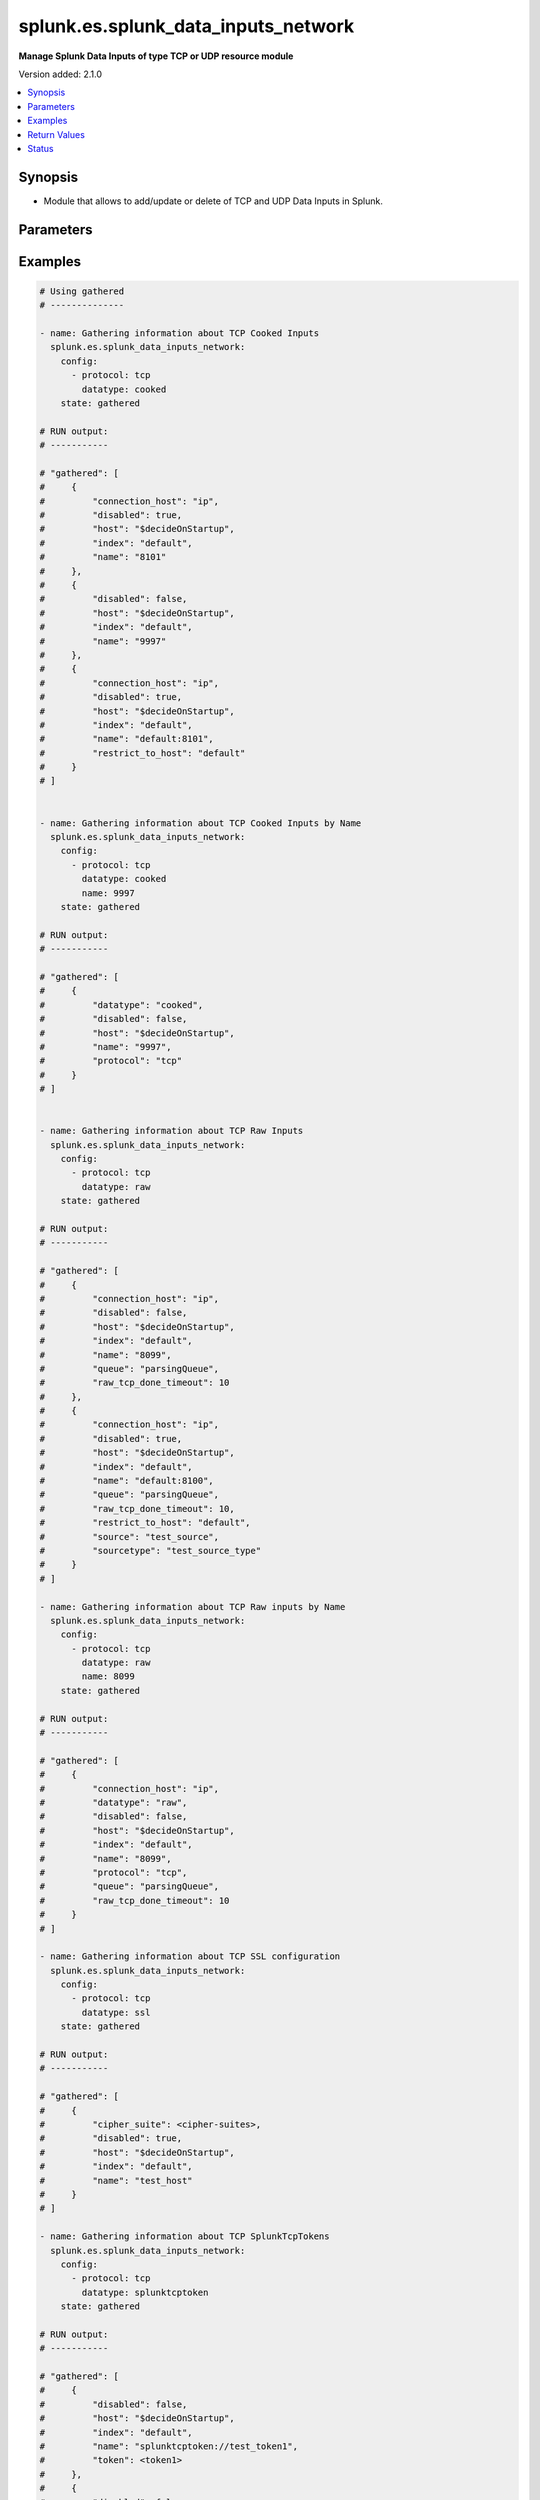 .. _splunk.es.splunk_data_inputs_network_module:


************************************
splunk.es.splunk_data_inputs_network
************************************

**Manage Splunk Data Inputs of type TCP or UDP resource module**


Version added: 2.1.0

.. contents::
   :local:
   :depth: 1


Synopsis
--------
- Module that allows to add/update or delete of TCP and UDP Data Inputs in Splunk.




Parameters
----------

.. raw:: html

    <table  border=0 cellpadding=0 class="documentation-table">
        <tr>
            <th colspan="2">Parameter</th>
            <th>Choices/<font color="blue">Defaults</font></th>
            <th width="100%">Comments</th>
        </tr>
            <tr>
                <td colspan="2">
                    <div class="ansibleOptionAnchor" id="parameter-"></div>
                    <b>config</b>
                    <a class="ansibleOptionLink" href="#parameter-" title="Permalink to this option"></a>
                    <div style="font-size: small">
                        <span style="color: purple">list</span>
                         / <span style="color: purple">elements=dictionary</span>
                    </div>
                </td>
                <td>
                </td>
                <td>
                        <div>Manage and preview protocol input data.</div>
                </td>
            </tr>
                                <tr>
                    <td class="elbow-placeholder"></td>
                <td colspan="1">
                    <div class="ansibleOptionAnchor" id="parameter-"></div>
                    <b>cipher_suite</b>
                    <a class="ansibleOptionLink" href="#parameter-" title="Permalink to this option"></a>
                    <div style="font-size: small">
                        <span style="color: purple">string</span>
                    </div>
                </td>
                <td>
                </td>
                <td>
                        <div>Specifies list of acceptable ciphers to use in ssl.</div>
                        <div>Only obtained for TCP SSL configuration present on device.</div>
                </td>
            </tr>
            <tr>
                    <td class="elbow-placeholder"></td>
                <td colspan="1">
                    <div class="ansibleOptionAnchor" id="parameter-"></div>
                    <b>connection_host</b>
                    <a class="ansibleOptionLink" href="#parameter-" title="Permalink to this option"></a>
                    <div style="font-size: small">
                        <span style="color: purple">string</span>
                    </div>
                </td>
                <td>
                        <ul style="margin: 0; padding: 0"><b>Choices:</b>
                                    <li>ip</li>
                                    <li>dns</li>
                                    <li>none</li>
                        </ul>
                </td>
                <td>
                        <div>Set the host for the remote server that is sending data.</div>
                        <div><code>ip</code> sets the host to the IP address of the remote server sending data.</div>
                        <div><code>dns</code> sets the host to the reverse DNS entry for the IP address of the remote server sending data.</div>
                        <div><code>none</code> leaves the host as specified in inputs.conf, which is typically the Splunk system hostname.</div>
                </td>
            </tr>
            <tr>
                    <td class="elbow-placeholder"></td>
                <td colspan="1">
                    <div class="ansibleOptionAnchor" id="parameter-"></div>
                    <b>datatype</b>
                    <a class="ansibleOptionLink" href="#parameter-" title="Permalink to this option"></a>
                    <div style="font-size: small">
                        <span style="color: purple">string</span>
                    </div>
                </td>
                <td>
                        <ul style="margin: 0; padding: 0"><b>Choices:</b>
                                    <li>cooked</li>
                                    <li>raw</li>
                                    <li>splunktcptoken</li>
                                    <li>ssl</li>
                        </ul>
                </td>
                <td>
                        <div><code>cooked</code> lets one access cooked TCP input information and create new containers for managing cooked data.</div>
                        <div><code>raw</code> lets one manage raw tcp inputs from forwarders.</div>
                        <div><code>splunktcptoken</code> lets one manage receiver access using tokens.</div>
                        <div><code>ssl</code> Provides access to the SSL configuration of a Splunk server. This option does not support states <em>deleted</em> and <em>replaced</em>.</div>
                </td>
            </tr>
            <tr>
                    <td class="elbow-placeholder"></td>
                <td colspan="1">
                    <div class="ansibleOptionAnchor" id="parameter-"></div>
                    <b>disabled</b>
                    <a class="ansibleOptionLink" href="#parameter-" title="Permalink to this option"></a>
                    <div style="font-size: small">
                        <span style="color: purple">boolean</span>
                    </div>
                </td>
                <td>
                        <ul style="margin: 0; padding: 0"><b>Choices:</b>
                                    <li>no</li>
                                    <li>yes</li>
                        </ul>
                </td>
                <td>
                        <div>Indicates whether the input is disabled.</div>
                </td>
            </tr>
            <tr>
                    <td class="elbow-placeholder"></td>
                <td colspan="1">
                    <div class="ansibleOptionAnchor" id="parameter-"></div>
                    <b>host</b>
                    <a class="ansibleOptionLink" href="#parameter-" title="Permalink to this option"></a>
                    <div style="font-size: small">
                        <span style="color: purple">string</span>
                    </div>
                </td>
                <td>
                </td>
                <td>
                        <div>Host from which the indexer gets data.</div>
                </td>
            </tr>
            <tr>
                    <td class="elbow-placeholder"></td>
                <td colspan="1">
                    <div class="ansibleOptionAnchor" id="parameter-"></div>
                    <b>index</b>
                    <a class="ansibleOptionLink" href="#parameter-" title="Permalink to this option"></a>
                    <div style="font-size: small">
                        <span style="color: purple">string</span>
                    </div>
                </td>
                <td>
                </td>
                <td>
                        <div>default Index to store generated events.</div>
                </td>
            </tr>
            <tr>
                    <td class="elbow-placeholder"></td>
                <td colspan="1">
                    <div class="ansibleOptionAnchor" id="parameter-"></div>
                    <b>name</b>
                    <a class="ansibleOptionLink" href="#parameter-" title="Permalink to this option"></a>
                    <div style="font-size: small">
                        <span style="color: purple">string</span>
                         / <span style="color: red">required</span>
                    </div>
                </td>
                <td>
                </td>
                <td>
                        <div>The input port which receives raw data.</div>
                </td>
            </tr>
            <tr>
                    <td class="elbow-placeholder"></td>
                <td colspan="1">
                    <div class="ansibleOptionAnchor" id="parameter-"></div>
                    <b>no_appending_timestamp</b>
                    <a class="ansibleOptionLink" href="#parameter-" title="Permalink to this option"></a>
                    <div style="font-size: small">
                        <span style="color: purple">boolean</span>
                    </div>
                </td>
                <td>
                        <ul style="margin: 0; padding: 0"><b>Choices:</b>
                                    <li>no</li>
                                    <li>yes</li>
                        </ul>
                </td>
                <td>
                        <div>If set to true, prevents Splunk software from prepending a timestamp and hostname to incoming events.</div>
                        <div>Only for UDP data input configuration.</div>
                </td>
            </tr>
            <tr>
                    <td class="elbow-placeholder"></td>
                <td colspan="1">
                    <div class="ansibleOptionAnchor" id="parameter-"></div>
                    <b>no_priority_stripping</b>
                    <a class="ansibleOptionLink" href="#parameter-" title="Permalink to this option"></a>
                    <div style="font-size: small">
                        <span style="color: purple">boolean</span>
                    </div>
                </td>
                <td>
                        <ul style="margin: 0; padding: 0"><b>Choices:</b>
                                    <li>no</li>
                                    <li>yes</li>
                        </ul>
                </td>
                <td>
                        <div>If set to true, Splunk software does not remove the priority field from incoming syslog events.</div>
                        <div>Only for UDP data input configuration.</div>
                </td>
            </tr>
            <tr>
                    <td class="elbow-placeholder"></td>
                <td colspan="1">
                    <div class="ansibleOptionAnchor" id="parameter-"></div>
                    <b>password</b>
                    <a class="ansibleOptionLink" href="#parameter-" title="Permalink to this option"></a>
                    <div style="font-size: small">
                        <span style="color: purple">string</span>
                    </div>
                </td>
                <td>
                </td>
                <td>
                        <div>Server certificate password, if any.</div>
                        <div>Only for TCP SSL configuration.</div>
                </td>
            </tr>
            <tr>
                    <td class="elbow-placeholder"></td>
                <td colspan="1">
                    <div class="ansibleOptionAnchor" id="parameter-"></div>
                    <b>protocol</b>
                    <a class="ansibleOptionLink" href="#parameter-" title="Permalink to this option"></a>
                    <div style="font-size: small">
                        <span style="color: purple">string</span>
                         / <span style="color: red">required</span>
                    </div>
                </td>
                <td>
                        <ul style="margin: 0; padding: 0"><b>Choices:</b>
                                    <li>tcp</li>
                                    <li>udp</li>
                        </ul>
                </td>
                <td>
                        <div>Choose whether to manage TCP or UDP inputs</div>
                </td>
            </tr>
            <tr>
                    <td class="elbow-placeholder"></td>
                <td colspan="1">
                    <div class="ansibleOptionAnchor" id="parameter-"></div>
                    <b>queue</b>
                    <a class="ansibleOptionLink" href="#parameter-" title="Permalink to this option"></a>
                    <div style="font-size: small">
                        <span style="color: purple">string</span>
                    </div>
                </td>
                <td>
                        <ul style="margin: 0; padding: 0"><b>Choices:</b>
                                    <li>parsingQueue</li>
                                    <li>indexQueue</li>
                        </ul>
                </td>
                <td>
                        <div>Specifies where the input processor should deposit the events it reads. Defaults to parsingQueue.</div>
                        <div>Set queue to parsingQueue to apply props.conf and other parsing rules to your data. For more information about props.conf and rules for timestamping and linebreaking, refer to props.conf and the online documentation at &quot;Monitor files and directories with inputs.conf&quot;</div>
                        <div>Set queue to indexQueue to send your data directly into the index.</div>
                        <div>Only applicable for &quot;/tcp/raw&quot; and &quot;/udp&quot; APIs</div>
                </td>
            </tr>
            <tr>
                    <td class="elbow-placeholder"></td>
                <td colspan="1">
                    <div class="ansibleOptionAnchor" id="parameter-"></div>
                    <b>raw_tcp_done_timeout</b>
                    <a class="ansibleOptionLink" href="#parameter-" title="Permalink to this option"></a>
                    <div style="font-size: small">
                        <span style="color: purple">integer</span>
                    </div>
                </td>
                <td>
                </td>
                <td>
                        <div>Specifies in seconds the timeout value for adding a Done-key.</div>
                        <div>If a connection over the port specified by name remains idle after receiving data for specified number of seconds, it adds a Done-key. This implies the last event is completely received.</div>
                        <div>Only for TCP raw input configuration.</div>
                </td>
            </tr>
            <tr>
                    <td class="elbow-placeholder"></td>
                <td colspan="1">
                    <div class="ansibleOptionAnchor" id="parameter-"></div>
                    <b>require_client_cert</b>
                    <a class="ansibleOptionLink" href="#parameter-" title="Permalink to this option"></a>
                    <div style="font-size: small">
                        <span style="color: purple">string</span>
                    </div>
                </td>
                <td>
                </td>
                <td>
                        <div>Determines whether a client must authenticate.</div>
                        <div>Only for TCP SSL configuration.</div>
                </td>
            </tr>
            <tr>
                    <td class="elbow-placeholder"></td>
                <td colspan="1">
                    <div class="ansibleOptionAnchor" id="parameter-"></div>
                    <b>restrict_to_host</b>
                    <a class="ansibleOptionLink" href="#parameter-" title="Permalink to this option"></a>
                    <div style="font-size: small">
                        <span style="color: purple">string</span>
                    </div>
                </td>
                <td>
                </td>
                <td>
                        <div>Allows for restricting this input to only accept data from the host specified here.</div>
                </td>
            </tr>
            <tr>
                    <td class="elbow-placeholder"></td>
                <td colspan="1">
                    <div class="ansibleOptionAnchor" id="parameter-"></div>
                    <b>root_ca</b>
                    <a class="ansibleOptionLink" href="#parameter-" title="Permalink to this option"></a>
                    <div style="font-size: small">
                        <span style="color: purple">string</span>
                    </div>
                </td>
                <td>
                </td>
                <td>
                        <div>Certificate authority list (root file).</div>
                        <div>Only for TCP SSL configuration.</div>
                </td>
            </tr>
            <tr>
                    <td class="elbow-placeholder"></td>
                <td colspan="1">
                    <div class="ansibleOptionAnchor" id="parameter-"></div>
                    <b>server_cert</b>
                    <a class="ansibleOptionLink" href="#parameter-" title="Permalink to this option"></a>
                    <div style="font-size: small">
                        <span style="color: purple">string</span>
                    </div>
                </td>
                <td>
                </td>
                <td>
                        <div>Full path to the server certificate.</div>
                        <div>Only for TCP SSL configuration.</div>
                </td>
            </tr>
            <tr>
                    <td class="elbow-placeholder"></td>
                <td colspan="1">
                    <div class="ansibleOptionAnchor" id="parameter-"></div>
                    <b>source</b>
                    <a class="ansibleOptionLink" href="#parameter-" title="Permalink to this option"></a>
                    <div style="font-size: small">
                        <span style="color: purple">string</span>
                    </div>
                </td>
                <td>
                </td>
                <td>
                        <div>Sets the source key/field for events from this input. Defaults to the input file path.</div>
                        <div>Sets the source key initial value. The key is used during parsing/indexing, in particular to set the source field during indexing. It is also the source field used at search time. As a convenience, the chosen string is prepended with &#x27;source::&#x27;.</div>
                        <div>Note that Overriding the source key is generally not recommended. Typically, the input layer provides a more accurate string to aid in problem analysis and investigation, accurately recording the file from which the data was retrieved. Consider use of source types, tagging, and search wildcards before overriding this value.</div>
                </td>
            </tr>
            <tr>
                    <td class="elbow-placeholder"></td>
                <td colspan="1">
                    <div class="ansibleOptionAnchor" id="parameter-"></div>
                    <b>sourcetype</b>
                    <a class="ansibleOptionLink" href="#parameter-" title="Permalink to this option"></a>
                    <div style="font-size: small">
                        <span style="color: purple">string</span>
                    </div>
                </td>
                <td>
                </td>
                <td>
                        <div>Set the source type for events from this input.</div>
                        <div>&quot;sourcetype=&quot; is automatically prepended to &lt;string&gt;.</div>
                        <div>Defaults to audittrail (if signedaudit=True) or fschange (if signedaudit=False).</div>
                </td>
            </tr>
            <tr>
                    <td class="elbow-placeholder"></td>
                <td colspan="1">
                    <div class="ansibleOptionAnchor" id="parameter-"></div>
                    <b>ssl</b>
                    <a class="ansibleOptionLink" href="#parameter-" title="Permalink to this option"></a>
                    <div style="font-size: small">
                        <span style="color: purple">boolean</span>
                    </div>
                </td>
                <td>
                        <ul style="margin: 0; padding: 0"><b>Choices:</b>
                                    <li>no</li>
                                    <li>yes</li>
                        </ul>
                </td>
                <td>
                        <div>Enable or disble ssl for the data stream</div>
                </td>
            </tr>
            <tr>
                    <td class="elbow-placeholder"></td>
                <td colspan="1">
                    <div class="ansibleOptionAnchor" id="parameter-"></div>
                    <b>token</b>
                    <a class="ansibleOptionLink" href="#parameter-" title="Permalink to this option"></a>
                    <div style="font-size: small">
                        <span style="color: purple">string</span>
                    </div>
                </td>
                <td>
                </td>
                <td>
                        <div>Token value to use for SplunkTcpToken. If unspecified, a token is generated automatically.</div>
                </td>
            </tr>

            <tr>
                <td colspan="2">
                    <div class="ansibleOptionAnchor" id="parameter-"></div>
                    <b>running_config</b>
                    <a class="ansibleOptionLink" href="#parameter-" title="Permalink to this option"></a>
                    <div style="font-size: small">
                        <span style="color: purple">string</span>
                    </div>
                </td>
                <td>
                </td>
                <td>
                        <div>The module, by default, will connect to the remote device and retrieve the current running-config to use as a base for comparing against the contents of source. There are times when it is not desirable to have the task get the current running-config for every task in a playbook.  The <em>running_config</em> argument allows the implementer to pass in the configuration to use as the base config for comparison. This value of this option should be the output received from device by executing command.</div>
                </td>
            </tr>
            <tr>
                <td colspan="2">
                    <div class="ansibleOptionAnchor" id="parameter-"></div>
                    <b>state</b>
                    <a class="ansibleOptionLink" href="#parameter-" title="Permalink to this option"></a>
                    <div style="font-size: small">
                        <span style="color: purple">string</span>
                    </div>
                </td>
                <td>
                        <ul style="margin: 0; padding: 0"><b>Choices:</b>
                                    <li><div style="color: blue"><b>merged</b>&nbsp;&larr;</div></li>
                                    <li>replaced</li>
                                    <li>deleted</li>
                                    <li>gathered</li>
                        </ul>
                </td>
                <td>
                        <div>The state the configuration should be left in</div>
                </td>
            </tr>
    </table>
    <br/>




Examples
--------

.. code-block:: yaml

    # Using gathered
    # --------------

    - name: Gathering information about TCP Cooked Inputs
      splunk.es.splunk_data_inputs_network:
        config:
          - protocol: tcp
            datatype: cooked
        state: gathered

    # RUN output:
    # -----------

    # "gathered": [
    #     {
    #         "connection_host": "ip",
    #         "disabled": true,
    #         "host": "$decideOnStartup",
    #         "index": "default",
    #         "name": "8101"
    #     },
    #     {
    #         "disabled": false,
    #         "host": "$decideOnStartup",
    #         "index": "default",
    #         "name": "9997"
    #     },
    #     {
    #         "connection_host": "ip",
    #         "disabled": true,
    #         "host": "$decideOnStartup",
    #         "index": "default",
    #         "name": "default:8101",
    #         "restrict_to_host": "default"
    #     }
    # ]


    - name: Gathering information about TCP Cooked Inputs by Name
      splunk.es.splunk_data_inputs_network:
        config:
          - protocol: tcp
            datatype: cooked
            name: 9997
        state: gathered

    # RUN output:
    # -----------

    # "gathered": [
    #     {
    #         "datatype": "cooked",
    #         "disabled": false,
    #         "host": "$decideOnStartup",
    #         "name": "9997",
    #         "protocol": "tcp"
    #     }
    # ]


    - name: Gathering information about TCP Raw Inputs
      splunk.es.splunk_data_inputs_network:
        config:
          - protocol: tcp
            datatype: raw
        state: gathered

    # RUN output:
    # -----------

    # "gathered": [
    #     {
    #         "connection_host": "ip",
    #         "disabled": false,
    #         "host": "$decideOnStartup",
    #         "index": "default",
    #         "name": "8099",
    #         "queue": "parsingQueue",
    #         "raw_tcp_done_timeout": 10
    #     },
    #     {
    #         "connection_host": "ip",
    #         "disabled": true,
    #         "host": "$decideOnStartup",
    #         "index": "default",
    #         "name": "default:8100",
    #         "queue": "parsingQueue",
    #         "raw_tcp_done_timeout": 10,
    #         "restrict_to_host": "default",
    #         "source": "test_source",
    #         "sourcetype": "test_source_type"
    #     }
    # ]

    - name: Gathering information about TCP Raw inputs by Name
      splunk.es.splunk_data_inputs_network:
        config:
          - protocol: tcp
            datatype: raw
            name: 8099
        state: gathered

    # RUN output:
    # -----------

    # "gathered": [
    #     {
    #         "connection_host": "ip",
    #         "datatype": "raw",
    #         "disabled": false,
    #         "host": "$decideOnStartup",
    #         "index": "default",
    #         "name": "8099",
    #         "protocol": "tcp",
    #         "queue": "parsingQueue",
    #         "raw_tcp_done_timeout": 10
    #     }
    # ]

    - name: Gathering information about TCP SSL configuration
      splunk.es.splunk_data_inputs_network:
        config:
          - protocol: tcp
            datatype: ssl
        state: gathered

    # RUN output:
    # -----------

    # "gathered": [
    #     {
    #         "cipher_suite": <cipher-suites>,
    #         "disabled": true,
    #         "host": "$decideOnStartup",
    #         "index": "default",
    #         "name": "test_host"
    #     }
    # ]

    - name: Gathering information about TCP SplunkTcpTokens
      splunk.es.splunk_data_inputs_network:
        config:
          - protocol: tcp
            datatype: splunktcptoken
        state: gathered

    # RUN output:
    # -----------

    # "gathered": [
    #     {
    #         "disabled": false,
    #         "host": "$decideOnStartup",
    #         "index": "default",
    #         "name": "splunktcptoken://test_token1",
    #         "token": <token1>
    #     },
    #     {
    #         "disabled": false,
    #         "host": "$decideOnStartup",
    #         "index": "default",
    #         "name": "splunktcptoken://test_token2",
    #         "token": <token2>
    #     }
    # ]

    # Using merged
    # ------------

    - name: To add the TCP raw config
      splunk.es.splunk_data_inputs_network:
        config:
          - protocol: tcp
            datatype: raw
            name: 8100
            connection_host: ip
            disabled: True
            raw_tcp_done_timeout: 9
            restrict_to_host: default
            queue: parsingQueue
            source: test_source
            sourcetype: test_source_type
        state: merged

    # RUN output:
    # -----------

    # "after": [
    #     {
    #         "connection_host": "ip",
    #         "datatype": "raw",
    #         "disabled": true,
    #         "host": "$decideOnStartup",
    #         "index": "default",
    #         "name": "default:8100",
    #         "protocol": "tcp",
    #         "queue": "parsingQueue",
    #         "raw_tcp_done_timeout": 9,
    #         "restrict_to_host": "default",
    #         "source": "test_source",
    #         "sourcetype": "test_source_type"
    #     }
    # ],
    # "before": [
    #     {
    #         "connection_host": "ip",
    #         "datatype": "raw",
    #         "disabled": true,
    #         "host": "$decideOnStartup",
    #         "index": "default",
    #         "name": "default:8100",
    #         "protocol": "tcp",
    #         "queue": "parsingQueue",
    #         "raw_tcp_done_timeout": 10,
    #         "restrict_to_host": "default",
    #         "source": "test_source",
    #         "sourcetype": "test_source_type"
    #     }
    # ]

    - name: To add the TCP cooked config
      splunk.es.splunk_data_inputs_network:
        config:
          - protocol: tcp
            datatype: cooked
            name: 8101
            connection_host: ip
            disabled: False
            restrict_to_host: default
        state: merged

    # RUN output:
    # -----------

    # "after": [
    #     {
    #         "connection_host": "ip",
    #         "datatype": "cooked",
    #         "disabled": false,
    #         "host": "$decideOnStartup",
    #         "name": "default:8101",
    #         "protocol": "tcp",
    #         "restrict_to_host": "default"
    #     }
    # ],
    # "before": [
    #     {
    #         "connection_host": "ip",
    #         "datatype": "cooked",
    #         "disabled": true,
    #         "host": "$decideOnStartup",
    #         "name": "default:8101",
    #         "protocol": "tcp",
    #         "restrict_to_host": "default"
    #     }
    # ],

    - name: To add the Splunk TCP token
      splunk.es.splunk_data_inputs_network:
        config:
          - protocol: tcp
            datatype: splunktcptoken
            name: test_token
        state: merged

    # RUN output:
    # -----------

    # "after": [
    #     {
    #         "datatype": "splunktcptoken",
    #         "name": "splunktcptoken://test_token",
    #         "protocol": "tcp",
    #         "token": <token>
    #     }
    # ],
    # "before": [],

    - name:  To add the Splunk SSL
      splunk.es.splunk_data_inputs_network:
        config:
          - protocol: tcp
            datatype: ssl
            name: test_host
            root_ca: {root CA directory}
            server_cert: {server cretificate directory}
        state: merged

    # RUN output:
    # -----------

    # "after": [
    #     {
    #         "cipher_suite": <cipher suite>,
    #         "datatype": "ssl",
    #         "disabled": true,
    #         "host": "$decideOnStartup",
    #         "index": "default",
    #         "name": "test_host",
    #         "protocol": "tcp"
    #     }
    # ],
    # "before": []


    # Using deleted
    # -------------

    - name: To Delete TCP Raw
      splunk.es.splunk_data_inputs_network:
        config:
          - protocol: tcp
            datatype: raw
            name: default:8100
        state: deleted

    # RUN output:
    # -----------

    # "after": [],
    # "before": [
    #     {
    #         "connection_host": "ip",
    #         "datatype": "raw",
    #         "disabled": true,
    #         "host": "$decideOnStartup",
    #         "index": "default",
    #         "name": "default:8100",
    #         "protocol": "tcp",
    #         "queue": "parsingQueue",
    #         "raw_tcp_done_timeout": 9,
    #         "restrict_to_host": "default",
    #         "source": "test_source",
    #         "sourcetype": "test_source_type"
    #     }
    # ]

    # Using replaced
    # --------------

    - name: Replace existing data inputs networks configuration
      register: result
      splunk.es.splunk_data_inputs_network:
        state: replaced
        config:
          - protocol: tcp
            datatype: raw
            name: 8100
            connection_host: ip
            disabled: True
            host: "$decideOnStartup"
            index: default
            queue: parsingQueue
            raw_tcp_done_timeout: 10
            restrict_to_host: default
            source: test_source
            sourcetype: test_source_type

    # RUN output:
    # -----------

    # "after": [
    #     {
    #         "connection_host": "ip",
    #         "datatype": "raw",
    #         "disabled": true,
    #         "host": "$decideOnStartup",
    #         "index": "default",
    #         "name": "default:8100",
    #         "protocol": "tcp",
    #         "queue": "parsingQueue",
    #         "raw_tcp_done_timeout": 9,
    #         "restrict_to_host": "default",
    #         "source": "test_source",
    #         "sourcetype": "test_source_type"
    #     }
    # ],
    # "before": [
    #     {
    #         "connection_host": "ip",
    #         "datatype": "raw",
    #         "disabled": true,
    #         "host": "$decideOnStartup",
    #         "index": "default",
    #         "name": "default:8100",
    #         "protocol": "tcp",
    #         "queue": "parsingQueue",
    #         "raw_tcp_done_timeout": 10,
    #         "restrict_to_host": "default",
    #         "source": "test_source",
    #         "sourcetype": "test_source_type"
    #     }
    # ],



Return Values
-------------
Common return values are documented `here <https://docs.ansible.com/ansible/latest/reference_appendices/common_return_values.html#common-return-values>`_, the following are the fields unique to this module:

.. raw:: html

    <table border=0 cellpadding=0 class="documentation-table">
        <tr>
            <th colspan="1">Key</th>
            <th>Returned</th>
            <th width="100%">Description</th>
        </tr>
            <tr>
                <td colspan="1">
                    <div class="ansibleOptionAnchor" id="return-"></div>
                    <b>after</b>
                    <a class="ansibleOptionLink" href="#return-" title="Permalink to this return value"></a>
                    <div style="font-size: small">
                      <span style="color: purple">list</span>
                    </div>
                </td>
                <td>when changed</td>
                <td>
                            <div>The resulting configuration after module execution.</div>
                    <br/>
                        <div style="font-size: smaller"><b>Sample:</b></div>
                        <div style="font-size: smaller; color: blue; word-wrap: break-word; word-break: break-all;">This output will always be in the same format as the module argspec.</div>
                </td>
            </tr>
            <tr>
                <td colspan="1">
                    <div class="ansibleOptionAnchor" id="return-"></div>
                    <b>before</b>
                    <a class="ansibleOptionLink" href="#return-" title="Permalink to this return value"></a>
                    <div style="font-size: small">
                      <span style="color: purple">list</span>
                    </div>
                </td>
                <td>when state is <em>merged</em>, <em>replaced</em>, <em>deleted</em></td>
                <td>
                            <div>The configuration prior to the module execution.</div>
                    <br/>
                        <div style="font-size: smaller"><b>Sample:</b></div>
                        <div style="font-size: smaller; color: blue; word-wrap: break-word; word-break: break-all;">This output will always be in the same format as the module argspec.</div>
                </td>
            </tr>
            <tr>
                <td colspan="1">
                    <div class="ansibleOptionAnchor" id="return-"></div>
                    <b>gathered</b>
                    <a class="ansibleOptionLink" href="#return-" title="Permalink to this return value"></a>
                    <div style="font-size: small">
                      <span style="color: purple">dictionary</span>
                    </div>
                </td>
                <td>when state is <em>gathered</em></td>
                <td>
                            <div>Facts about the network resource gathered from the remote device as structured data.</div>
                    <br/>
                        <div style="font-size: smaller"><b>Sample:</b></div>
                        <div style="font-size: smaller; color: blue; word-wrap: break-word; word-break: break-all;">This output will always be in the same format as the module argspec.</div>
                </td>
            </tr>
    </table>
    <br/><br/>


Status
------


Authors
~~~~~~~

- Ansible Security Automation Team (@pranav-bhatt) <https://github.com/ansible-security>
